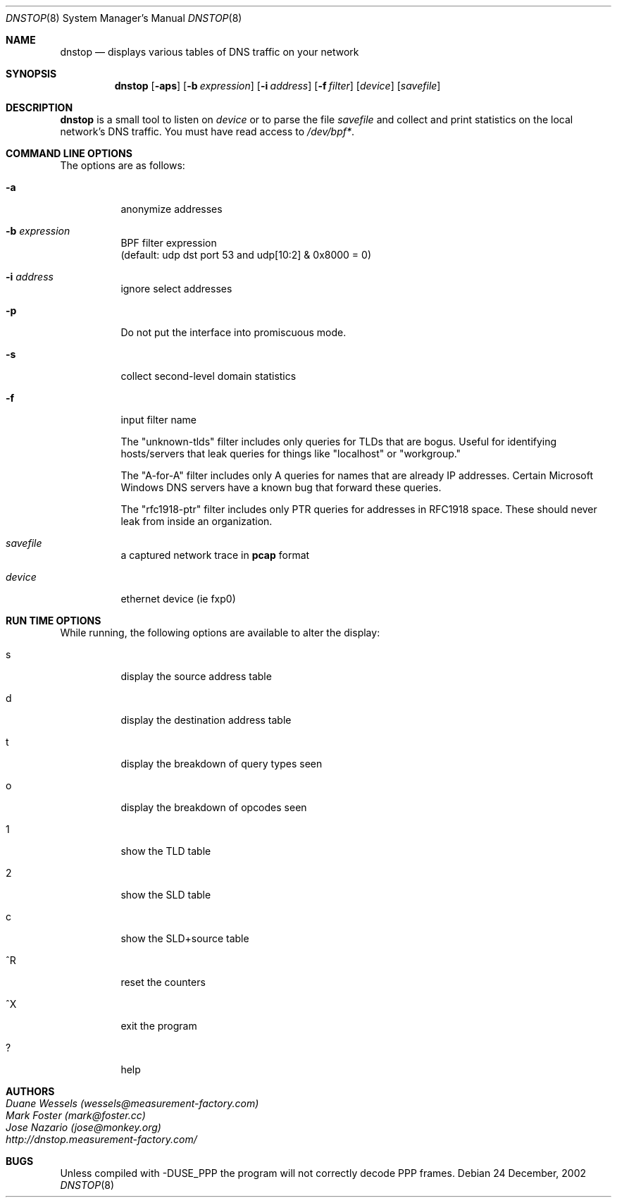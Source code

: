 .\" $Id$
.\" 
.\" manpage written by jose@monkey.org
.\"
.Dd 24 December, 2002
.Dt DNSTOP 8
.Os
.Sh NAME
.Nm dnstop
.Nd displays various tables of DNS traffic on your network
.Sh SYNOPSIS
.Nm
.Op Fl aps
.Op Fl b Ar expression
.Op Fl i Ar address
.Op Fl f Ar filter
.Op Ar device
.Op Ar savefile
.Sh DESCRIPTION
.Nm
is a small tool to listen on
.Ar device
or to parse the file
.Ar savefile
and collect and print statistics on the local network's DNS traffic. You
must have read access to 
.Pa /dev/bpf\&* .
.Sh COMMAND LINE OPTIONS
.Pp
The options are as follows:
.Bl -tag -width Ds
.It Fl a
anonymize addresses
.It Fl b Ar expression
BPF filter expression
.br
(default: udp dst port 53 and udp[10:2] & 0x8000 = 0)
.It Fl i Ar address
ignore select addresses
.It Fl p
Do not put the interface into promiscuous mode.
.It Fl s
collect second-level domain statistics
.\"
.It Fl f
input filter name
.Pp
The "unknown-tlds" filter 
includes only queries for TLDs that are
bogus.  Useful for identifying hosts/servers
that leak queries for things like "localhost"
or "workgroup."
.Pp
The "A-for-A" filter
includes only A queries for names that are
already IP addresses.  Certain Microsoft
Windows DNS servers have a known bug that
forward these queries.
.Pp
The "rfc1918-ptr" filter
includes only PTR queries for addresses in RFC1918 space.
These should never leak from inside an
organization.
.\"
.It Ar savefile
a captured network trace in 
.Cm pcap
format
.It Ar device
ethernet device (ie fxp0)
.El
.Sh RUN TIME OPTIONS
.Pp
While running, the following options are available to alter the display:
.Bl -tag -width Ds
.It s
display the source address table
.It d 
display the destination address table
.It t
display the breakdown of query types seen
.It o
display the breakdown of opcodes seen
.It 1
show the TLD table
.It 2
show the SLD table
.It c
show the SLD+source table
.It ^R
reset the counters
.It ^X
exit the program
.It ?
help
.El
.Pp 
.Sh AUTHORS
.Bl -tag -width xx -compact
.It Pa Duane Wessels (wessels@measurement-factory.com)
.It Pa Mark Foster (mark@foster.cc)
.It Pa Jose Nazario (jose@monkey.org)
.It Pa http://dnstop.measurement-factory.com/
.El
.Sh BUGS
Unless compiled with
.Tn -DUSE_PPP
the program will not correctly decode PPP frames.
